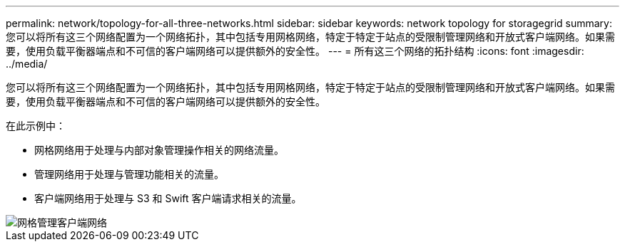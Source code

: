 ---
permalink: network/topology-for-all-three-networks.html 
sidebar: sidebar 
keywords: network topology for storagegrid 
summary: 您可以将所有这三个网络配置为一个网络拓扑，其中包括专用网格网络，特定于特定于站点的受限制管理网络和开放式客户端网络。如果需要，使用负载平衡器端点和不可信的客户端网络可以提供额外的安全性。 
---
= 所有这三个网络的拓扑结构
:icons: font
:imagesdir: ../media/


[role="lead"]
您可以将所有这三个网络配置为一个网络拓扑，其中包括专用网格网络，特定于特定于站点的受限制管理网络和开放式客户端网络。如果需要，使用负载平衡器端点和不可信的客户端网络可以提供额外的安全性。

在此示例中：

* 网格网络用于处理与内部对象管理操作相关的网络流量。
* 管理网络用于处理与管理功能相关的流量。
* 客户端网络用于处理与 S3 和 Swift 客户端请求相关的流量。


image::../media/grid_admin_client_networks.png[网格管理客户端网络]
